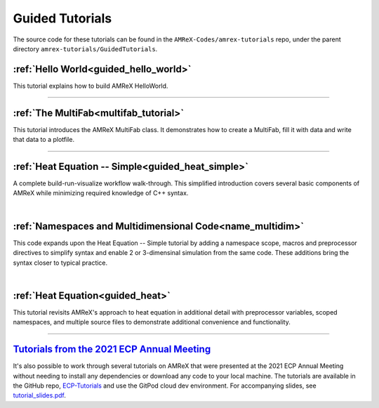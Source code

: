 

================
Guided Tutorials
================

The source code for these tutorials can be found in the ``AMReX-Codes/amrex-tutorials``
repo, under the parent directory ``amrex-tutorials/GuidedTutorials``.


:ref:`Hello World<guided_hello_world>`
--------------------------------------

This tutorial explains how to build AMReX HelloWorld.


---------

:ref:`The MultiFab<multifab_tutorial>`
--------------------------------------

This tutorial introduces the AMReX MultiFab class. It demonstrates
how to create a MultiFab, fill it with data and write that data
to a plotfile.


---------

:ref:`Heat Equation -- Simple<guided_heat_simple>`
--------------------------------------------------

A complete build-run-visualize workflow walk-through. This simplified introduction
covers several basic components of AMReX while minimizing required knowledge of C++
syntax.

|

:ref:`Namespaces and Multidimensional Code<name_multidim>`
----------------------------------------------------------

This code expands upon the Heat Equation -- Simple tutorial by adding a
namespace scope, macros and preprocessor directives to simplify syntax and enable
2 or 3-dimensinal simulation from the same code. These additions bring the syntax
closer to typical practice.

|

:ref:`Heat Equation<guided_heat>`
---------------------------------

This tutorial revisits AMReX's approach to heat equation in additional detail with
preprocessor variables, scoped namespaces, and multiple source files
to demonstrate additional convenience and functionality.


-------------


`Tutorials from the 2021 ECP Annual Meeting`_
---------------------------------------------

It's also possible to work through several tutorials on AMReX that were presented
at the 2021 ECP Annual Meeting without needing to install any dependencies or
download any code to your local machine. The tutorials are available in the GitHub repo,
`ECP-Tutorials <https://github.com/atmyers/ecp-tutorials>`_ and use the GitPod
cloud dev environment. For accompanying slides, see
`tutorial_slides.pdf <https://amrex-codes.github.io/amrex/tutorial_slides.pdf>`_.

.. _`Tutorials from the 2021 ECP Annual Meeting`: https://github.com/atmyers/ecp-tutorials
